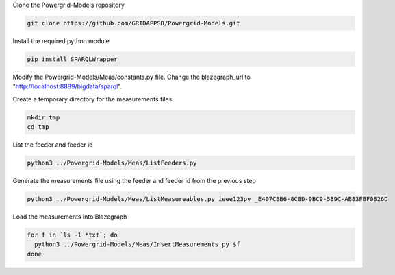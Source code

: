 
Clone the Powergrid-Models repository

.. code-block:: bash

  git clone https://github.com/GRIDAPPSD/Powergrid-Models.git

..


Install the required python module

.. code-block:: bash

  pip install SPARQLWrapper

..

Modify the Powergrid-Models/Meas/constants.py file.  Change the blazegraph_url to "http://localhost:8889/bigdata/sparql".

Create a temporary directory for the measurements files

.. code-block:: bash

  mkdir tmp
  cd tmp

..

List the feeder and feeder id

.. code-block:: bash

  python3 ../Powergrid-Models/Meas/ListFeeders.py 

..

Generate the measurements file using the feeder and feeder id from the previous step

.. code-block:: bash

  python3 ../Powergrid-Models/Meas/ListMeasureables.py ieee123pv _E407CBB6-8C8D-9BC9-589C-AB83FBF0826D

..

Load the measurements into Blazegraph

.. code-block:: bash

  for f in `ls -1 *txt`; do
    python3 ../Powergrid-Models/Meas/InsertMeasurements.py $f
  done

..

